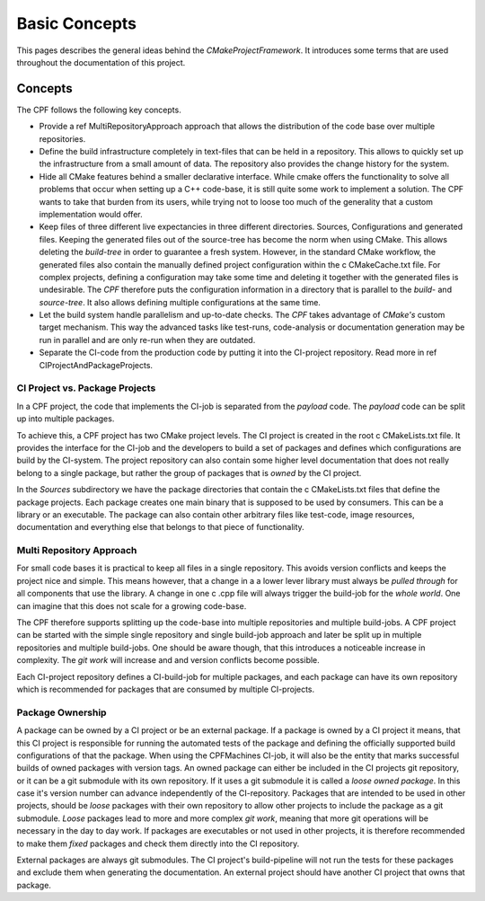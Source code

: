 
Basic Concepts
==============

This pages describes the general ideas behind the *CMakeProjectFramework*.
It introduces some terms that are used throughout the documentation of this
project.


Concepts
--------

The CPF follows the following key concepts. 

- Provide a \ref MultiRepositoryApproach approach that allows the distribution
  of the code base over multiple repositories.
- Define the build infrastructure completely in text-files that can be
  held in a repository. This allows to quickly set up the infrastructure from a small
  amount of data. The repository also provides the change history for the system.
- Hide all CMake features behind a smaller declarative interface. While cmake offers
  the functionality to solve all problems that occur when setting up a C++ code-base,
  it is still quite some work to implement a solution. The CPF wants to take that burden
  from its users, while trying not to loose too much of the generality that a custom
  implementation would offer. 
- Keep files of three different live expectancies in three different directories.
  Sources, Configurations and generated files. Keeping the generated files out of the source-tree 
  has become the norm when using CMake. This allows deleting the *build-tree* in order
  to guarantee a fresh system. However, in the standard CMake workflow, the generated files
  also contain the manually defined project configuration within the \c CMakeCache.txt file.
  For complex projects, defining a configuration may take some time and deleting it together
  with the generated files is undesirable. The *CPF* therefore puts the configuration information
  in a directory that is parallel to the *build-* and *source-tree*. It also allows defining multiple
  configurations at the same time.
- Let the build system handle parallelism and up-to-date checks. The *CPF* takes advantage of *CMake's* custom target
  mechanism. This way the advanced tasks like test-runs, code-analysis or documentation generation
  may be run in parallel and are only re-run when they are outdated. 
- Separate the CI-code from the production code by putting it into
  the CI-project repository. Read more in \ref CIProjectAndPackageProjects.


CI Project vs. Package Projects
^^^^^^^^^^^^^^^^^^^^^^^^^^^^^^^

In a CPF project, the code that implements the CI-job is separated from the *payload* code.
The *payload* code can be split up into multiple packages. 

To achieve this, a CPF project has two CMake project levels. The CI project is created in the root \c CMakeLists.txt file. It provides
the interface for the CI-job and the developers to build a set of packages and defines which configurations are build by the CI-system.
The project repository can also contain some higher level documentation that does not really belong to a single
package, but rather the group of packages that is *owned* by the CI project.

In the *Sources* subdirectory we have the package directories that contain the \c CMakeLists.txt files that define the package
projects. Each package creates one main binary that is supposed to be used by consumers. This can be a library or an executable.
The package can also contain other arbitrary files like test-code, image resources, documentation and everything else that
belongs to that piece of functionality.


Multi Repository Approach
^^^^^^^^^^^^^^^^^^^^^^^^^

For small code bases it is practical to keep all files in a single repository.
This avoids version conflicts and keeps the project nice and simple.
This means however, that a change in a a lower lever library must always be
*pulled through* for all components that use the library. A change in one \c .cpp file
will always trigger the build-job for the *whole world*. One can imagine that this
does not scale for a growing code-base.

The CPF therefore supports splitting up the code-base into multiple repositories
and multiple build-jobs. A CPF project can be started with the simple single repository and single build-job
approach and later be split up in multiple repositories and multiple build-jobs.
One should be aware though, that this introduces a noticeable increase in complexity.
The *git work* will increase and and version conflicts become possible.

Each CI-project repository defines a CI-build-job for multiple packages, and each package
can have its own repository which is recommended for packages that are consumed by multiple
CI-projects.

.. todo:: Add a nice diagram of a monolithic project vs. a distributed one.


Package Ownership
^^^^^^^^^^^^^^^^^

A package can be owned by a CI project or be an external package. If a package is owned by a CI project it means, that this
CI project is responsible for running the automated tests of the package and defining the officially supported build configurations
of that the package. When using the CPFMachines CI-job, it will also be the entity that marks successful builds of owned packages
with version tags. An owned package can either be included in the CI projects git repository, or it can be a git submodule with
its own repository. If it uses a git submodule it is called a *loose owned package*. In this case it's version number can advance independently
of the CI-repository. Packages that are intended to be used in other projects, should be *loose* packages with their own 
repository to allow other projects to include the package as a git submodule. *Loose* packages lead to more and more complex *git work*,
meaning that more git operations will be necessary in the day to day work. 
If packages are executables or not used in other projects, it is therefore recommended to make them *fixed* packages and check them 
directly into the CI repository.

External packages are always git submodules. The CI project's build-pipeline will not run the tests for these packages and exclude
them when generating the documentation. An external project should have another CI project that owns that package.

